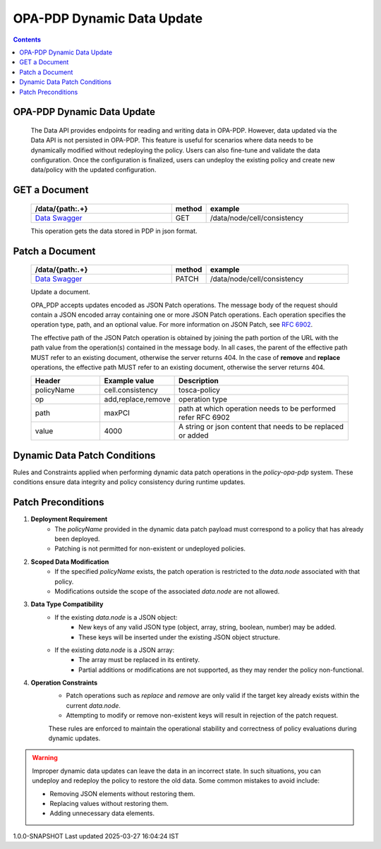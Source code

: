 OPA-PDP Dynamic Data Update
***************************

.. contents::
    :depth: 3

OPA-PDP Dynamic Data Update
^^^^^^^^^^^^^^^^^^^^^^^^^^^

      .. container:: sectionbody

         .. container:: paragraph

            The Data API provides endpoints for reading and writing data in OPA-PDP. However, data updated via the Data API is not persisted in OPA-PDP.
            This feature is useful for scenarios where data needs to be dynamically modified without redeploying the policy. Users can also fine-tune and validate the data configuration. Once the configuration is finalized, users can undeploy the existing policy and create new data/policy with the updated configuration.

GET a Document
^^^^^^^^^^^^^^

         .. csv-table::
            :header: "/data/{path:.+}","method","example"
            :widths: 25,5,25

            `Data Swagger <./local-swagger.html#tag/OPAPDPDecisionControllerv1>`_,"GET","/data/node/cell/consistency"

         .. container:: paragraph

            This operation gets the data stored in PDP in json format.

         .. literalinclude:: resources/data_get_response.json
            :language: JSON
            :caption: response for GET cell.consistency data stored in OPA-PDP

Patch a Document
^^^^^^^^^^^^^^^^

         .. csv-table::
            :header: "/data/{path:.+}","method","example"
            :widths: 25,5,25

            `Data Swagger <./local-swagger.html#tag/OPAPDPDecisionControllerv1>`_,"PATCH","/data/node/cell/consistency"

         .. container:: paragraph

            Update a document.

            OPA_PDP accepts updates encoded as JSON Patch operations. The message body of the request should contain a JSON encoded array containing one or more JSON Patch operations.
            Each operation specifies the operation type, path, and an optional value. For more information on JSON Patch, see `RFC 6902 <https://www.rfc-editor.org/rfc/rfc6902>`__.

            The effective path of the JSON Patch operation is obtained by joining the path portion of the URL with the path value from the operation(s) contained in the message body.
            In all cases, the parent of the effective path MUST refer to an existing document, otherwise the server returns 404. In the case of **remove** and **replace** operations, the effective path MUST refer to an existing document, otherwise the server returns 404.

         .. csv-table::
           :header: "Header", "Example value", "Description"
           :widths: 25,10,70

           "policyName", "cell.consistency", "tosca-policy"
           "op", "add,replace,remove", "operation type"
           "path", "maxPCI", "path at which operation needs to be performed  refer RFC 6902"
           "value","4000", "A string or json content that needs to be replaced or added"

         .. literalinclude:: resources/data_replace_request.json
            :language: JSON
            :caption: **replace** maxPCI data value to 4000 in cell.consistency policy

         .. literalinclude:: resources/data_remove_request.json
            :language: JSON
            :caption: **remove** maxPCI element from data in cell.consistency policy

         .. literalinclude:: resources/data_add_request.json
            :language: JSON
            :caption: **add** test json element to data in cell.consistency policy

Dynamic Data Patch Conditions
^^^^^^^^^^^^^^^^^^^^^^^^^^^^^

Rules and Constraints applied when performing dynamic data patch operations in the `policy-opa-pdp` system. These conditions ensure data integrity and policy consistency during runtime updates.

 
Patch Preconditions
^^^^^^^^^^^^^^^^^^^

1. **Deployment Requirement**
       - The `policyName` provided in the dynamic data patch payload must correspond to a policy that has already been deployed.
       - Patching is not permitted for non-existent or undeployed policies.

2. **Scoped Data Modification**
       - If the specified `policyName` exists, the patch operation is restricted to the `data.node` associated with that policy.
       - Modifications outside the scope of the associated `data.node` are not allowed.

3. **Data Type Compatibility**
       - If the existing `data.node` is a JSON object:
           * New keys of any valid JSON type (object, array, string, boolean, number) may be added.
           * These keys will be inserted under the existing JSON object structure.
       - If the existing `data.node` is a JSON array:
           * The array must be replaced in its entirety.
           * Partial additions or modifications are not supported, as they may render the policy non-functional.

4. **Operation Constraints**
       - Patch operations such as `replace` and `remove` are only valid if the target key already exists within the current `data.node`.
       - Attempting to modify or remove non-existent keys will result in rejection of the patch request.

       These rules are enforced to maintain the operational stability and correctness of policy evaluations during dynamic updates.

.. warning::
       .. container:: paragraph

         Improper dynamic data updates can leave the data in an incorrect state. In such situations,
         you can undeploy and redeploy the policy to restore the old data. Some common mistakes to avoid include:

         .. container:: ulist

            -  Removing JSON elements without restoring them.
            -  Replacing values without restoring them.
            -  Adding unnecessary data elements.

.. container::
   :name: footer

   .. container::
      :name: footer-text

      1.0.0-SNAPSHOT
      Last updated 2025-03-27 16:04:24 IST
